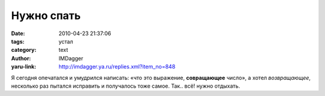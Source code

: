 Нужно спать
===========
:date: 2010-04-23 21:37:06
:tags: устал
:category: text
:author: IMDagger
:yaru-link: http://imdagger.ya.ru/replies.xml?item_no=848

Я сегодня опечатался и умудрился написать: «что это выражение,
**совращающее** число», а хотел *возвращающее*, несколько раз пытался
исправить и получалось тоже самое. Так.. всё! нужно отдыхать.
